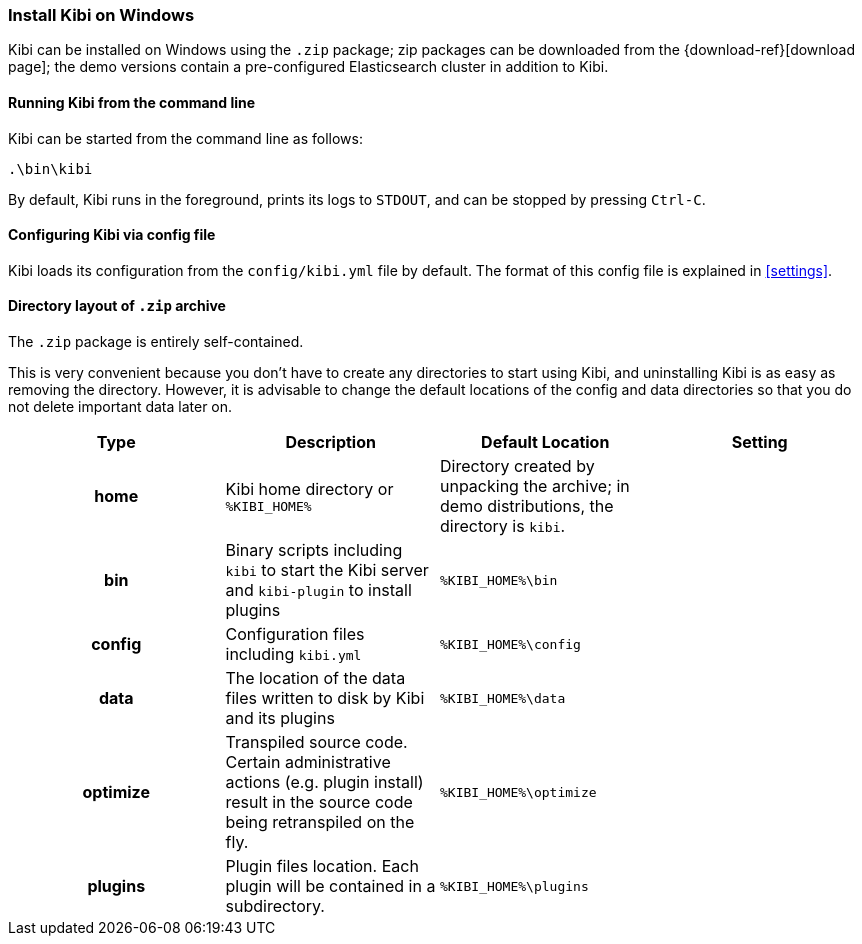 [[windows]]
=== Install Kibi on Windows

Kibi can be installed on Windows using the `.zip` package;
zip packages can be downloaded from the {download-ref}[download page];
the demo versions contain a pre-configured Elasticsearch cluster in addition to
Kibi.

[[windows-running]]
==== Running Kibi from the command line

Kibi can be started from the command line as follows:

[source,sh]
--------------------------------------------
.\bin\kibi
--------------------------------------------

By default, Kibi runs in the foreground, prints its logs to `STDOUT`,
and can be stopped by pressing `Ctrl-C`.

[[windows-configuring]]
==== Configuring Kibi via config file

Kibi loads its configuration from the `config/kibi.yml`
file by default.  The format of this config file is explained in
<<settings>>.

[[windows-layout]]
==== Directory layout of `.zip` archive

The `.zip` package is entirely self-contained.

This is very convenient because you don't have to create any directories to
start using Kibi, and uninstalling Kibi is as easy as removing the directory.
However, it is advisable to change the default locations of the config and data
directories so that you do not delete important data later on.


[cols="<h,<,<m,<m",options="header",]
|=======================================================================
| Type | Description | Default Location | Setting
| home
  | Kibi home directory or `%KIBI_HOME%`
 d| Directory created by unpacking the archive; in demo distributions, the
    directory is `kibi`.
 d|

| bin
  | Binary scripts including `kibi` to start the Kibi server
    and `kibi-plugin` to install plugins
  | %KIBI_HOME%\bin
 d|

| config
  | Configuration files including `kibi.yml`
  | %KIBI_HOME%\config
 d|

| data
  | The location of the data files written to disk by Kibi and its plugins
  | %KIBI_HOME%\data
 d|

| optimize
  | Transpiled source code. Certain administrative actions (e.g. plugin install)
    result in the source code being retranspiled on the fly.
  | %KIBI_HOME%\optimize
 d|

| plugins
  | Plugin files location. Each plugin will be contained in a subdirectory.
  | %KIBI_HOME%\plugins
 d|

|=======================================================================
